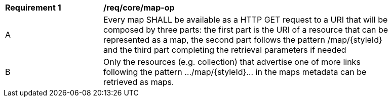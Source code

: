 [[req_core_map-op]]
[width="90%",cols="2,6a"]
|===
^|*Requirement {counter:req-id}* |*/req/core/map-op*
^|A |Every map SHALL be available as a HTTP GET request to a URI that will be composed by three parts: the first part is the URI of a resource that can be represented as a map, the second part follows the pattern /map/{styleId} and the third part completing the retrieval parameters if needed
^|B |Only the resources (e.g. collection) that advertise one of more links following the pattern .../map/{styleId}... in the maps metadata can be retrieved as maps.
|===
